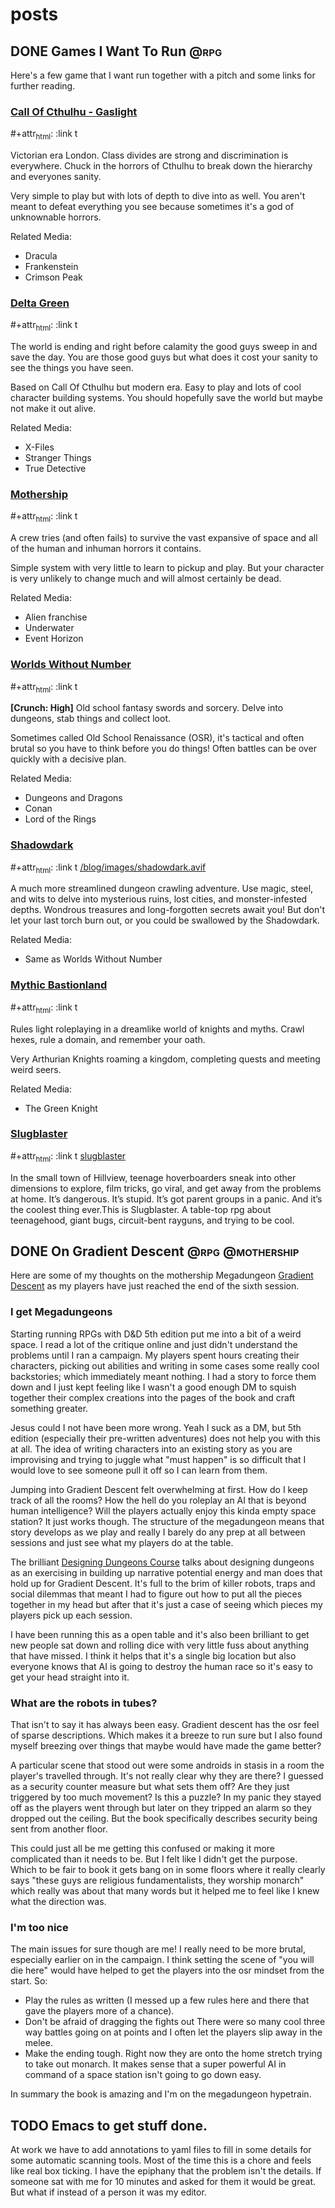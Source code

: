 #+hugo_base_dir: ../
#+hugo_section: posts
#+hugo_weight: auto
#+startup: logdone
#+macro: imgzoom #+attr_html: :link t

* posts
** DONE Games I Want To Run :@rpg:
CLOSED: [2025-01-28 Tue 17:10]
:PROPERTIES:
:EXPORT_FILE_NAME: games_to_run
:END:
Here's a few game that I want run together with a pitch and some links for further reading.
#+TOC: headlines 1
*** [[https://www.chaosium.com/cthulhu-by-gaslight-investigators-guide-hardcover/][Call Of Cthulhu - Gaslight]]
{{{imgzoom}}}
[[file:/blog/images/coc_gaslight.webp]]

Victorian era London. Class divides are strong and discrimination is everywhere. Chuck in the horrors of Cthulhu to break down the hierarchy and everyones sanity.

Very simple to play but with lots of depth to dive into as well. You aren't meant to defeat everything you see because sometimes it's a god of unknownable horrors.

Related Media:
- Dracula
- Frankenstein
- Crimson Peak
*** [[https://shop.arcdream.com/products/delta-green-the-role-playing-game-hardback-slipcase-set?ref=delta-green.com][Delta Green]]
{{{imgzoom}}}
[[/blog/images/delta_green.png]]

The world is ending and right before calamity the good guys sweep in and save the day. You are those good guys but what does it cost your sanity to see the things you have seen.

Based on Call Of Cthulhu but modern era. Easy to play and lots of cool character building systems. You should hopefully save the world but maybe not make it out alive.

Related Media:
- X-Files
- Stranger Things
- True Detective
*** [[https://www.tuesdayknightgames.com/pages/mothership-rpg][Mothership]]
{{{imgzoom}}}
[[/blog/images/mothership.jpg]]

A crew tries (and often fails) to survive the vast expansive of space and all of the human and inhuman horrors it contains.

Simple system with very little to learn to pickup and play. But your character is very unlikely to change much and will almost certainly be dead.

Related Media:
- Alien franchise
- Underwater
- Event Horizon
*** [[https://www.drivethrurpg.com/en/product/348809/worlds-without-number-free-edition][Worlds Without Number]]
{{{imgzoom}}}
[[/blog/images/worlds_without_number.png]]

*[Crunch: High]*
Old school fantasy swords and sorcery. Delve into dungeons, stab things and collect loot.

Sometimes called Old School Renaissance (OSR), it's tactical and often brutal so you have to think before you do things! Often battles can be over quickly with a decisive plan.

Related Media:
- Dungeons and Dragons
- Conan
- Lord of the Rings
*** [[https://www.thearcanelibrary.com/pages/shadowdark][Shadowdark]]
{{{imgzoom}}}
[[/blog/images/shadowdark.avif]]

A much more streamlined dungeon crawling adventure. Use magic, steel, and wits to delve into mysterious ruins, lost cities, and monster-infested depths. Wondrous treasures and long-forgotten secrets await you! But don't let your last torch burn out, or you could be swallowed by the Shadowdark.

Related Media:
- Same as Worlds Without Number
*** [[https://www.kickstarter.com/projects/bastionland/mythic-bastionland-rpg-before-into-the-odd][Mythic Bastionland]]
{{{imgzoom}}}
[[/blog/images/mythic_bastionland.jpg]]

Rules light roleplaying in a dreamlike world of knights and myths. Crawl hexes, rule a domain, and remember your oath.

Very Arthurian Knights roaming a kingdom, completing quests and meeting weird seers.

Related Media:
- The Green Knight
*** [[https://www.myth.works/en-gb/pages/slugblaster][Slugblaster]]
{{{imgzoom}}}
[[file:~/blog/images/slugblaster.gif][slugblaster]]

In the small town of Hillview, teenage hoverboarders sneak into other dimensions to explore, film tricks, go viral, and get away from the problems at home. It’s dangerous. It’s stupid. It’s got parent groups in a panic. And it’s the coolest thing ever.This is Slugblaster. A table-top rpg about teenagehood, giant bugs, circuit-bent rayguns, and trying to be cool.

** DONE On Gradient Descent :@rpg:@mothership:
CLOSED: [2025-02-04 Tue 22:12]
:PROPERTIES:
:EXPORT_FILE_NAME: gradient_descent
:END:
Here are some of my thoughts on the mothership Megadungeon [[https://www.tuesdayknightgames.com/products/gradient-descent][Gradient Descent]] as my players have just reached the end of the sixth session.
*** I get Megadungeons
Starting running RPGs with D&D 5th edition put me into a bit of a weird space. I read a lot of the critique online and just didn't understand the problems until I ran a campaign. My players spent hours creating their characters, picking out abilities and writing in some cases some really cool backstories; which immediately meant nothing. I had a story to force them down and I just kept feeling like I wasn't a good enough DM to squish together their complex creations into the pages of the book and craft something greater.

Jesus could I not have been more wrong. Yeah I suck as a DM, but 5th edition (especially their pre-written adventures) does not help you with this at all. The idea of writing characters into an existing story as you are improvising and trying to juggle what "must happen" is so difficult that I would love to see someone pull it off so I can learn from them.

Jumping into Gradient Descent felt overwhelming at first. How do I keep track of all the rooms? How the hell do you roleplay an AI that is beyond human intelligence? Will the players actually enjoy this kinda empty space station? It just works though. The structure of the megadungeon means that story develops as we play and really I barely do any prep at all between sessions and just see what my players do at the table.

The brilliant [[https://dungeons.hismajestytheworm.games/][Designing Dungeons Course]] talks about designing dungeons as an exercising in building up narrative potential energy and man does that hold up for Gradient Descent. It's full to the brim of killer robots, traps and social dilemmas that meant I had to figure out how to put all the pieces together in my head but after that it's just a case of seeing which pieces my players pick up each session.

I have been running this as a open table and it's also been brilliant to get new people sat down and rolling dice with very little fuss about anything that have missed. I think it helps that it's a single big location but also everyone knows that AI is going to destroy the human race so it's easy to get your head straight into it.
*** What are the robots in tubes?
That isn't to say it has always been easy. Gradient descent has the osr feel of sparse descriptions. Which makes it a breeze to run sure but I also found myself breezing over things that maybe would have made the game better?

A particular scene that stood out were some androids in stasis in a room the player's travelled through. It's not really clear why they are there? I guessed as a security counter measure but what sets them off? Are they just triggered by too much movement? Is this a puzzle? In my panic they stayed off as the players went through but later on they tripped an alarm so they dropped out the ceiling. But the book specifically describes security being sent from another floor.

This could just all be me getting this confused or making it more complicated than it needs to be. But I felt like I didn't get the purpose. Which to be fair to book it gets bang on in some floors where it really clearly says "these guys are religious fundamentalists, they worship monarch" which really was about that many words but it helped me to feel like I knew what the direction was.
*** I'm too nice
The main issues for sure though are me! I really need to be more brutal, especially earlier on in the campaign. I think setting the scene of "you will die here" would have helped to get the players into the osr mindset from the start. So:
- Play the rules as written (I messed up a few rules here and there that gave the players more of a chance).
- Don't be afraid of dragging the fights out
  There were so many cool three way battles going on at points and I often let the players slip away in the melee.
- Make the ending tough.
  Right now they are onto the home stretch trying to take out monarch. It makes sense that a super powerful AI in command of a space station isn't going to go down easy.

In summary the book is amazing and I'm on the megadungeon hypetrain.

** TODO Emacs to get stuff done.
:PROPERTIES:
:EXPORT_FILE_NAME: emacs_annotations
:END:
At work we have to add annotations to yaml files to fill in some details for some automatic scanning tools. Most of the time this is a chore and feels like real box ticking. I have the epiphany that the problem isn't the details. If someone sat with me for 10 minutes and asked for them it would be great. But what if instead of a person it was my editor.
